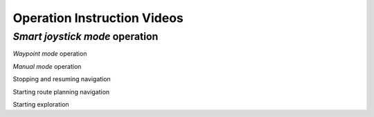 Operation Instruction Videos
============================

*Smart joystick mode* operation
-------------------------------

.. video:: videos/Smart_Joystick.mp4

*Waypoint mode* operation

*Manual mode* operation

Stopping and resuming navigation 

Starting route planning navigation

Starting exploration
